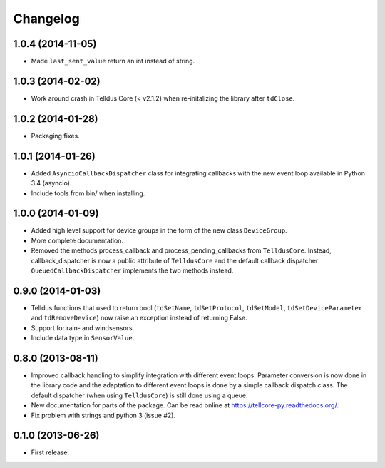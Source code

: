 Changelog
=========

1.0.4 (2014-11-05)
------------------

* Made ``last_sent_value`` return an int instead of string.


1.0.3 (2014-02-02)
------------------

* Work around crash in Telldus Core (< v2.1.2) when re-initalizing the library
  after ``tdClose``.


1.0.2 (2014-01-28)
------------------

* Packaging fixes.


1.0.1 (2014-01-26)
------------------

* Added ``AsyncioCallbackDispatcher`` class for integrating callbacks with the
  new event loop available in Python 3.4 (asyncio).

* Include tools from bin/ when installing.


1.0.0 (2014-01-09)
------------------

* Added high level support for device groups in the form of the new class
  ``DeviceGroup``.

* More complete documentation.

* Removed the methods process_callback and process_pending_callbacks from
  ``TelldusCore``. Instead, callback_dispatcher is now a public attribute of
  ``TelldusCore`` and the default callback dispatcher
  ``QueuedCallbackDispatcher`` implements the two methods instead.


0.9.0 (2014-01-03)
------------------

* Telldus functions that used to return bool (``tdSetName``, ``tdSetProtocol``,
  ``tdSetModel``, ``tdSetDeviceParameter`` and ``tdRemoveDevice``) now raise an
  exception instead of returning False.

* Support for rain- and windsensors.

* Include data type in ``SensorValue``.


0.8.0 (2013-08-11)
------------------

* Improved callback handling to simplify integration with different event
  loops. Parameter conversion is now done in the library code and the
  adaptation to different event loops is done by a simple callback dispatch
  class. The default dispatcher (when using ``TelldusCore``) is still done
  using a queue.

* New documentation for parts of the package. Can be read online at
  https://tellcore-py.readthedocs.org/.

* Fix problem with strings and python 3 (issue #2).


0.1.0 (2013-06-26)
------------------

* First release.
